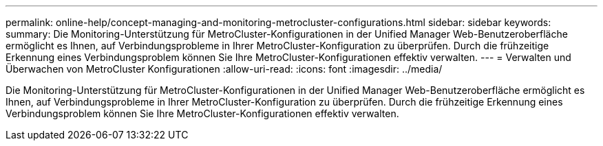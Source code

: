 ---
permalink: online-help/concept-managing-and-monitoring-metrocluster-configurations.html 
sidebar: sidebar 
keywords:  
summary: Die Monitoring-Unterstützung für MetroCluster-Konfigurationen in der Unified Manager Web-Benutzeroberfläche ermöglicht es Ihnen, auf Verbindungsprobleme in Ihrer MetroCluster-Konfiguration zu überprüfen. Durch die frühzeitige Erkennung eines Verbindungsproblem können Sie Ihre MetroCluster-Konfigurationen effektiv verwalten. 
---
= Verwalten und Überwachen von MetroCluster Konfigurationen
:allow-uri-read: 
:icons: font
:imagesdir: ../media/


[role="lead"]
Die Monitoring-Unterstützung für MetroCluster-Konfigurationen in der Unified Manager Web-Benutzeroberfläche ermöglicht es Ihnen, auf Verbindungsprobleme in Ihrer MetroCluster-Konfiguration zu überprüfen. Durch die frühzeitige Erkennung eines Verbindungsproblem können Sie Ihre MetroCluster-Konfigurationen effektiv verwalten.
